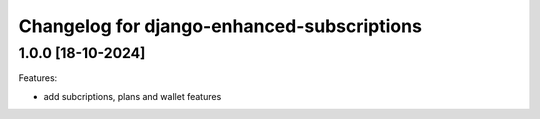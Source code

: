 Changelog for django-enhanced-subscriptions
===========================================

1.0.0 [18-10-2024]
--------------------

Features:

- add subcriptions, plans and wallet features
